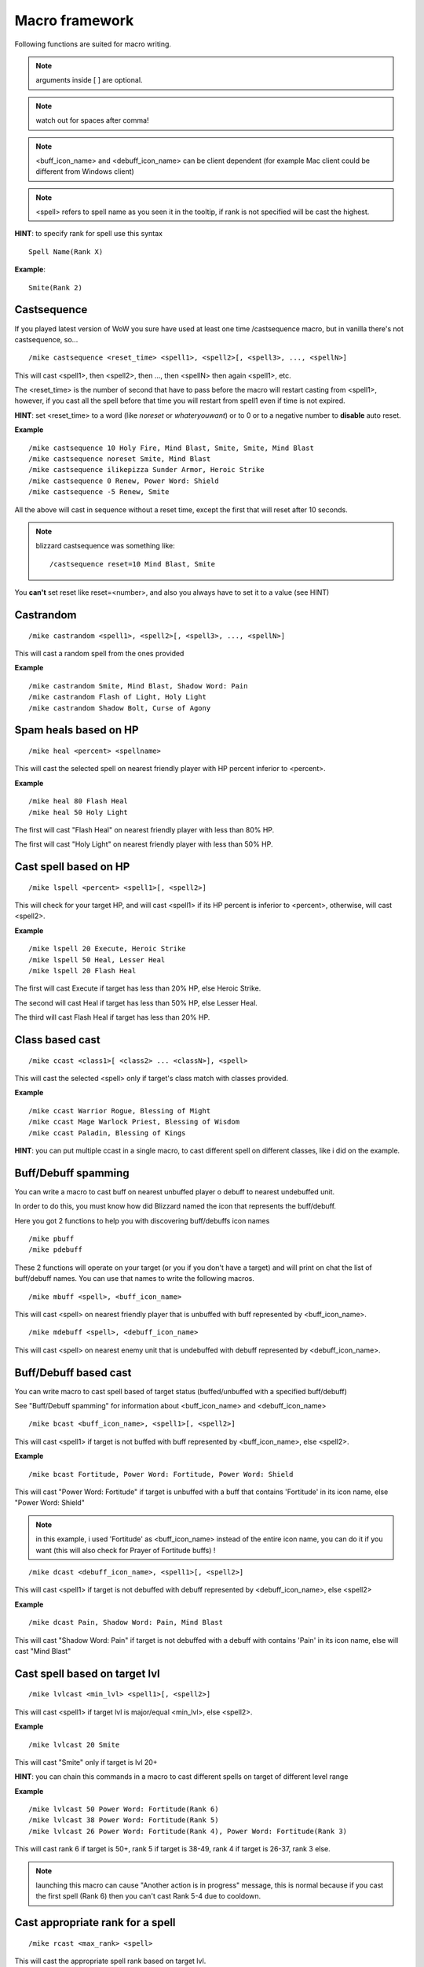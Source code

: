 ***************
Macro framework
***************

Following functions are suited for macro writing.

.. note:: arguments inside [ ] are optional.

.. note:: watch out for spaces after comma!

.. note:: <buff_icon_name> and <debuff_icon_name> can be client dependent (for example Mac client could be different from Windows client)

.. note:: <spell> refers to spell name as you seen it in the tooltip, if rank is not specified will be cast the highest. 

**HINT**: to specify rank for spell use this syntax

::

	Spell Name(Rank X)

..

**Example**::

	Smite(Rank 2)

..

Castsequence
============

If you played latest version of WoW you sure have used at least one time /castsequence macro, but in vanilla there's not castsequence, so...

::

	/mike castsequence <reset_time> <spell1>, <spell2>[, <spell3>, ..., <spellN>]

..

This will cast <spell1>, then <spell2>, then ..., then <spellN> then again <spell1>, etc.

The <reset_time> is the number of second that have to pass before the macro will restart casting from <spell1>, however, if you cast all the spell before that time you will restart from spell1 even if time is not expired.

**HINT**: set <reset_time> to a word (like *noreset* or *whateryouwant*) or to 0 or to a negative number to **disable** auto reset.

**Example** ::

	/mike castsequence 10 Holy Fire, Mind Blast, Smite, Smite, Mind Blast
	/mike castsequence noreset Smite, Mind Blast
	/mike castsequence ilikepizza Sunder Armor, Heroic Strike 
	/mike castsequence 0 Renew, Power Word: Shield
	/mike castsequence -5 Renew, Smite

..

All the above will cast in sequence without a reset time, except the first that will reset after 10 seconds.


.. note:: blizzard castsequence was something like::

	/castsequence reset=10 Mind Blast, Smite

..

You **can't** set reset like reset=<number>, and also you always have to set it to a value (see HINT) 

Castrandom
==========

::

	/mike castrandom <spell1>, <spell2>[, <spell3>, ..., <spellN>]

..

This will cast a random spell from the ones provided

**Example** ::

	/mike castrandom Smite, Mind Blast, Shadow Word: Pain
	/mike castrandom Flash of Light, Holy Light
	/mike castrandom Shadow Bolt, Curse of Agony

..

Spam heals based on HP
======================

::

	/mike heal <percent> <spellname>

..

This will cast the selected spell on nearest friendly player with HP percent inferior to <percent>.

**Example** ::

	/mike heal 80 Flash Heal
	/mike heal 50 Holy Light

..

The first will cast "Flash Heal" on nearest friendly player with less than 80% HP.

The first will cast "Holy Light" on nearest friendly player with less than 50% HP.

Cast spell based on HP
======================

::

	/mike lspell <percent> <spell1>[, <spell2>]

..

This will check for your target HP, and will cast <spell1> if its HP percent is inferior to <percent>, otherwise, will cast <spell2>.

**Example** ::

	/mike lspell 20 Execute, Heroic Strike
	/mike lspell 50 Heal, Lesser Heal
	/mike lspell 20 Flash Heal

..

The first will cast Execute if target has less than 20% HP, else Heroic Strike. 

The second will cast Heal if target has less than 50% HP, else Lesser Heal.

The third will cast Flash Heal if target has less than 20% HP.

Class based cast
================

::

	/mike ccast <class1>[ <class2> ... <classN>], <spell>

..

This will cast the selected <spell> only if target's class match with classes provided.

**Example** ::

	/mike ccast Warrior Rogue, Blessing of Might
	/mike ccast Mage Warlock Priest, Blessing of Wisdom
	/mike ccast Paladin, Blessing of Kings

..

**HINT**: you can put multiple ccast in a single macro, to cast different spell on different classes, like i did on the example.

Buff/Debuff spamming
====================

You can write a macro to cast buff on nearest unbuffed player o debuff to nearest undebuffed unit.

In order to do this, you must know how did Blizzard named the icon that represents the buff/debuff.

Here you got 2 functions to help you with discovering buff/debuffs icon names ::

	/mike pbuff
	/mike pdebuff

..

These 2 functions will operate on your target (or you if you don't have a target) and will print on chat the list of buff/debuff names. You can use that names to write the following macros. ::

	/mike mbuff <spell>, <buff_icon_name>

..

This will cast <spell> on nearest friendly player that is unbuffed with buff represented by <buff_icon_name>. ::

	/mike mdebuff <spell>, <debuff_icon_name>

..

This will cast <spell> on nearest enemy unit that is undebuffed with debuff represented by <debuff_icon_name>.

Buff/Debuff based cast
======================

You can write macro to cast spell based of target status (buffed/unbuffed with a specified buff/debuff)

See "Buff/Debuff spamming" for information about <buff_icon_name> and <debuff_icon_name>

::

	/mike bcast <buff_icon_name>, <spell1>[, <spell2>]

..

This will cast <spell1> if target is not buffed with buff represented by <buff_icon_name>, else <spell2>.

**Example** ::

	/mike bcast Fortitude, Power Word: Fortitude, Power Word: Shield 

..

This will cast "Power Word: Fortitude" if target is unbuffed with a buff that contains 'Fortitude' in its icon name, else "Power Word: Shield"

.. note:: in this example, i used 'Fortitude' as <buff_icon_name> instead of the entire icon name, you can do it if you want (this will also check for Prayer of Fortitude buffs) !

::

	/mike dcast <debuff_icon_name>, <spell1>[, <spell2>]

..

This will cast <spell1> if target is not debuffed with debuff represented by <debuff_icon_name>, else <spell2>

**Example** ::

	/mike dcast Pain, Shadow Word: Pain, Mind Blast

..

This will cast "Shadow Word: Pain" if target is not debuffed with a debuff with contains 'Pain' in its icon name, else will cast "Mind Blast" 

Cast spell based on target lvl
==============================

::

	/mike lvlcast <min_lvl> <spell1>[, <spell2>]

..

This will cast <spell1> if target lvl is major/equal <min_lvl>, else <spell2>.

**Example** ::

	/mike lvlcast 20 Smite

..

This will cast "Smite" only if target is lvl 20+

**HINT**: you can chain this commands in a macro to cast different spells on target of different level range

**Example** ::

	/mike lvlcast 50 Power Word: Fortitude(Rank 6)
	/mike lvlcast 38 Power Word: Fortitude(Rank 5)
	/mike lvlcast 26 Power Word: Fortitude(Rank 4), Power Word: Fortitude(Rank 3)

..

This will cast rank 6 if target is 50+, rank 5 if target is 38-49, rank 4 if target is 26-37, rank 3 else.

.. note:: launching this macro can cause "Another action is in progress" message, this is normal because if you cast the first spell (Rank 6) then you can't cast Rank 5-4 due to cooldown.

Cast appropriate rank for a spell
=================================

::

	/mike rcast <max_rank> <spell>

..

This will cast the appropriate spell rank based on target lvl.

<max_rank> is the highest available rank for <spell>.

+------+------+
| Lvl  | Rank |
+======+======+
| 1    | 1    |
+------+------+
| 2-13 | 2    |
+------+------+
| 14-25| 3    |
+------+------+
| 26-37| 4    |
+------+------+
| 38-49| 5    |
+------+------+
| 50 + | 6    |
+------+------+

**Example**::

	/mike rcast 6 Power Word: Fortitude

..

Mana based spell
================

**HINT**: this macro should work with rage/energy too.

::

	/mike manacast <min_mana> <spell1>[, <spell2>]

..

This will cast <spell1> if your remaining mana is major/equal <min_mana>, else <spell2>

**Example**

::

	/mike manacast 1000 Holy Light
	/mike manacast 200 Flash of Light(Rank 2), Flash of Light(Rank 1)

..

The first will cast Holy Light if you have 1000 or more mana left.

The second will cast Flash of Light: rank 2 if you have 200+ mana left, rank 1 else

Mana percent based spell
========================

**HINT**: this macro should work with rage/energy too.

Same as manacast but this time will be checked in <percent>.

::

	/mike mpcast <mana_percent> <spell1>[, <spell2>]

..

**Example**

::

	/mike mpcast 70 Holy Light
	/mike mpcast 50 Flash of Light(Rank 2), Flash of Light(Rank 1)

..

The first will cast Holy Light if you have 70% or more mana left.

The second will cast Flash of Light: rank 2 if you have 50%+ mana left, rank 1 else
